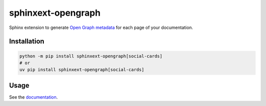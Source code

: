 ===================
sphinxext-opengraph
===================

.. image:: https://img.shields.io/pypi/v/sphinxext-opengraph.svg
   :target: https://pypi.org/project/sphinxext-opengraph/
   :alt: Package on PyPI

.. image:: https://github.com/sphinx-doc/sphinxext-opengraph/actions/workflows/test.yml/badge.svg
   :target: https://github.com/sphinx-doc/sphinxext-opengraph/actions
   :alt: Build Status

.. image:: https://img.shields.io/badge/License-BSD%203--Clause-blue.svg
   :target: https://opensource.org/licenses/BSD-3-Clause
   :alt: BSD 3 Clause

Sphinx extension to generate `Open Graph metadata`_
for each page of your documentation.

Installation
============

.. code-block:: sh

   python -m pip install sphinxext-opengraph[social-cards]
   # or
   uv pip install sphinxext-opengraph[social-cards]

Usage
=====

See the `documentation`_.

.. _Open Graph metadata: https://ogp.me/
.. _documentation: https://sphinxext-opengraph.readthedocs.io/
